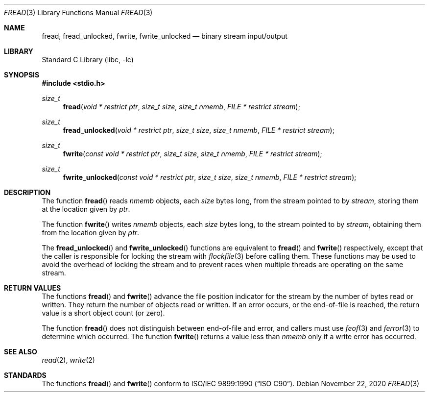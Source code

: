 .\" Copyright (c) 1990, 1991, 1993
.\"	The Regents of the University of California.  All rights reserved.
.\"
.\" This code is derived from software contributed to Berkeley by
.\" Chris Torek and the American National Standards Committee X3,
.\" on Information Processing Systems.
.\"
.\" Redistribution and use in source and binary forms, with or without
.\" modification, are permitted provided that the following conditions
.\" are met:
.\" 1. Redistributions of source code must retain the above copyright
.\"    notice, this list of conditions and the following disclaimer.
.\" 2. Redistributions in binary form must reproduce the above copyright
.\"    notice, this list of conditions and the following disclaimer in the
.\"    documentation and/or other materials provided with the distribution.
.\" 3. Neither the name of the University nor the names of its contributors
.\"    may be used to endorse or promote products derived from this software
.\"    without specific prior written permission.
.\"
.\" THIS SOFTWARE IS PROVIDED BY THE REGENTS AND CONTRIBUTORS ``AS IS'' AND
.\" ANY EXPRESS OR IMPLIED WARRANTIES, INCLUDING, BUT NOT LIMITED TO, THE
.\" IMPLIED WARRANTIES OF MERCHANTABILITY AND FITNESS FOR A PARTICULAR PURPOSE
.\" ARE DISCLAIMED.  IN NO EVENT SHALL THE REGENTS OR CONTRIBUTORS BE LIABLE
.\" FOR ANY DIRECT, INDIRECT, INCIDENTAL, SPECIAL, EXEMPLARY, OR CONSEQUENTIAL
.\" DAMAGES (INCLUDING, BUT NOT LIMITED TO, PROCUREMENT OF SUBSTITUTE GOODS
.\" OR SERVICES; LOSS OF USE, DATA, OR PROFITS; OR BUSINESS INTERRUPTION)
.\" HOWEVER CAUSED AND ON ANY THEORY OF LIABILITY, WHETHER IN CONTRACT, STRICT
.\" LIABILITY, OR TORT (INCLUDING NEGLIGENCE OR OTHERWISE) ARISING IN ANY WAY
.\" OUT OF THE USE OF THIS SOFTWARE, EVEN IF ADVISED OF THE POSSIBILITY OF
.\" SUCH DAMAGE.
.\"
.\"     @(#)fread.3	8.2 (Berkeley) 3/8/94
.\" $FreeBSD: src/lib/libc/stdio/fread.3,v 1.10 2007/01/09 00:28:06 imp Exp $
.\"
.Dd November 22, 2020
.Dt FREAD 3
.Os
.Sh NAME
.Nm fread ,
.Nm fread_unlocked ,
.Nm fwrite ,
.Nm fwrite_unlocked
.Nd binary stream input/output
.Sh LIBRARY
.Lb libc
.Sh SYNOPSIS
.In stdio.h
.Ft size_t
.Fn fread "void * restrict ptr" "size_t size" "size_t nmemb" "FILE * restrict stream"
.Ft size_t
.Fn fread_unlocked "void * restrict ptr" "size_t size" "size_t nmemb" "FILE * restrict stream"
.Ft size_t
.Fn fwrite "const void * restrict ptr" "size_t size" "size_t nmemb" "FILE * restrict stream"
.Ft size_t
.Fn fwrite_unlocked "const void * restrict ptr" "size_t size" "size_t nmemb" "FILE * restrict stream"
.Sh DESCRIPTION
The function
.Fn fread
reads
.Fa nmemb
objects, each
.Fa size
bytes long, from the stream pointed to by
.Fa stream ,
storing them at the location given by
.Fa ptr .
.Pp
The function
.Fn fwrite
writes
.Fa nmemb
objects, each
.Fa size
bytes long, to the stream pointed to by
.Fa stream ,
obtaining them from the location given by
.Fa ptr .
.Pp
The
.Fn fread_unlocked
and
.Fn fwrite_unlocked
functions are equivalent to
.Fn fread
and
.Fn fwrite
respectively, except that the caller is responsible for locking the stream
with
.Xr flockfile 3
before calling them.
These functions may be used to avoid the overhead of locking the stream
and to prevent races when multiple threads are operating on the same stream.
.Sh RETURN VALUES
The functions
.Fn fread
and
.Fn fwrite
advance the file position indicator for the stream
by the number of bytes read or written.
They return the number of objects read or written.
If an error occurs, or the end-of-file is reached,
the return value is a short object count (or zero).
.Pp
The function
.Fn fread
does not distinguish between end-of-file and error, and callers
must use
.Xr feof 3
and
.Xr ferror 3
to determine which occurred.
The function
.Fn fwrite
returns a value less than
.Fa nmemb
only if a write error has occurred.
.Sh SEE ALSO
.Xr read 2 ,
.Xr write 2
.Sh STANDARDS
The functions
.Fn fread
and
.Fn fwrite
conform to
.St -isoC .
